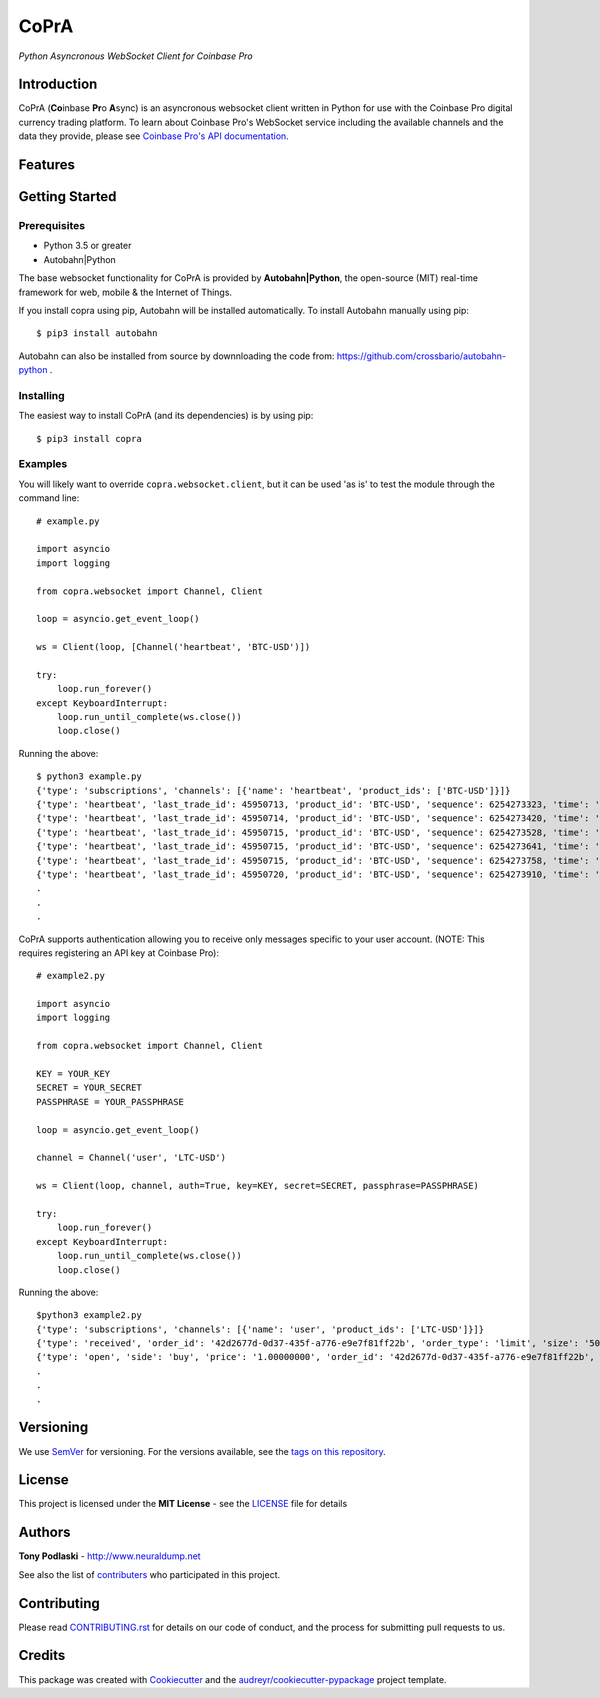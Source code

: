 CoPrA
=========================================

*Python Asyncronous WebSocket Client for Coinbase Pro*

Introduction
------------

CoPrA \(**Co**\ inbase **Pr**\ o **A**\ sync\) is an asyncronous websocket client written in Python for use with the Coinbase Pro digital currency trading platform. To learn about Coinbase Pro's WebSocket service including the available channels and the data they provide, please see `Coinbase Pro's API documentation <https://docs.pro.coinbase.com/>`__.

Features
--------



Getting Started
---------------

Prerequisites
~~~~~~~~~~~~~

* Python 3.5 or greater
* Autobahn|Python

The base websocket functionality for CoPrA is provided by **Autobahn|Python**, the open-source (MIT) real-time framework for web, mobile & the Internet of Things.

If you install copra using pip, Autobahn will be installed automatically. To install Autobahn manually using pip::

    $ pip3 install autobahn

Autobahn can also be installed from source by downnloading the code from: https://github.com/crossbario/autobahn-python .


Installing
~~~~~~~~~~

The easiest way to install CoPrA (and its dependencies) is by using pip::

    $ pip3 install copra


Examples
~~~~~~~~

You will likely want to override ``copra.websocket.client``, but it can be used 'as is' to test the module through the command line::

    # example.py

    import asyncio
    import logging
    
    from copra.websocket import Channel, Client
    
    loop = asyncio.get_event_loop()

    ws = Client(loop, [Channel('heartbeat', 'BTC-USD')])

    try:
        loop.run_forever()
    except KeyboardInterrupt:
        loop.run_until_complete(ws.close())
        loop.close()

Running the above::

    $ python3 example.py
    {'type': 'subscriptions', 'channels': [{'name': 'heartbeat', 'product_ids': ['BTC-USD']}]}
    {'type': 'heartbeat', 'last_trade_id': 45950713, 'product_id': 'BTC-USD', 'sequence': 6254273323, 'time': '2018-07-05T22:36:30.823000Z'}
    {'type': 'heartbeat', 'last_trade_id': 45950714, 'product_id': 'BTC-USD', 'sequence': 6254273420, 'time': '2018-07-05T22:36:31.823000Z'}
    {'type': 'heartbeat', 'last_trade_id': 45950715, 'product_id': 'BTC-USD', 'sequence': 6254273528, 'time': '2018-07-05T22:36:32.823000Z'}
    {'type': 'heartbeat', 'last_trade_id': 45950715, 'product_id': 'BTC-USD', 'sequence': 6254273641, 'time': '2018-07-05T22:36:33.823000Z'}
    {'type': 'heartbeat', 'last_trade_id': 45950715, 'product_id': 'BTC-USD', 'sequence': 6254273758, 'time': '2018-07-05T22:36:34.823000Z'}
    {'type': 'heartbeat', 'last_trade_id': 45950720, 'product_id': 'BTC-USD', 'sequence': 6254273910, 'time': '2018-07-05T22:36:35.824000Z'}
    .
    .
    .

CoPrA supports authentication allowing you to receive only messages specific to your user account. (NOTE: This requires registering an API key at Coinbase Pro)::

    # example2.py

    import asyncio
    import logging

    from copra.websocket import Channel, Client

    KEY = YOUR_KEY
    SECRET = YOUR_SECRET
    PASSPHRASE = YOUR_PASSPHRASE
    
    loop = asyncio.get_event_loop()

    channel = Channel('user', 'LTC-USD')

    ws = Client(loop, channel, auth=True, key=KEY, secret=SECRET, passphrase=PASSPHRASE)

    try:
        loop.run_forever()
    except KeyboardInterrupt:
        loop.run_until_complete(ws.close())
        loop.close()
        

Running the above::

    $python3 example2.py
    {'type': 'subscriptions', 'channels': [{'name': 'user', 'product_ids': ['LTC-USD']}]}
    {'type': 'received', 'order_id': '42d2677d-0d37-435f-a776-e9e7f81ff22b', 'order_type': 'limit', 'size': '50.00000000', 'price': '1.00000000', 'side': 'buy', 'client_oid': '00098b59-4ac9-4ff8-ba16-bd2ef673f7b7', 'product_id': 'LTC-USD', 'sequence': 2311323871, 'user_id': '642394321fdf8343c4006432', 'profile_id': '039ff148-d490-45f9-9aed-0d1f6412884', 'time': '2018-07-07T17:33:29.755000Z'}
    {'type': 'open', 'side': 'buy', 'price': '1.00000000', 'order_id': '42d2677d-0d37-435f-a776-e9e7f81ff22b', 'remaining_size': '50.00000000', 'product_id': 'LTC-USD', 'sequence': 2311323872, 'user_id': '642394321fdf8343c4006432', 'profile_id': '039ff148-d490-45f9-9aed-0d1f6412884', 'time': '2018-07-07T17:33:29.755000Z'}
    .
    .
    .

Versioning
----------

We use SemVer_ for versioning. For the versions available, see the `tags on this repository`_.


License
-------

This project is licensed under the **MIT License** - see the `LICENSE`_ file for details


Authors
-------
**Tony Podlaski** - http://www.neuraldump.net 

See also the list of contributers_ who participated in this project.

Contributing
------------
Please read `CONTRIBUTING.rst`_ for details on our code of conduct, and the process for submitting pull requests to us.


Credits
-------

This package was created with Cookiecutter_ and the `audreyr/cookiecutter-pypackage`_ project template.


.. |Version| image:: https://img.shields.io/pypi/v/copra.svg
   :target: https://pypi.python.org/pypi/copra
   
.. |Build Status| image:: https://img.shields.io/travis/tpodlaski/copra.svg
   :target: https://travis-ci.org/tpodlaski/copra
   
.. |Docs| image:: https://readthedocs.org/projects/copra/badge/?version=latest
   :target: https://copra.readthedocs.io/en/latest/?badge=latest
   :alt: Documentation Status
   
.. _SemVer: http://semver.org/
.. _`tags on this repository`: https://github.com/tpodlaski/copra/tags
.. _`LICENSE`: https://github.com/tpodlaski/copra/blob/master/LICENSE
.. _contributers: https://github.com/tpodlaski/copra/blob/master/CONTRIBUTING.rst
.. _`CONTRIBUTING.rst`: https://github.com/tpodlaski/copra/blob/master/CONTRIBUTING.rst
.. _Cookiecutter: https://github.com/audreyr/cookiecutter
.. _`audreyr/cookiecutter-pypackage`: https://github.com/audreyr/cookiecutter-pypackage

